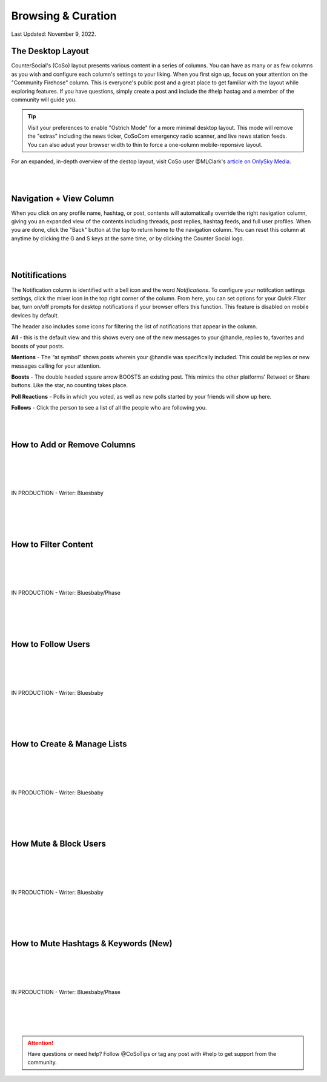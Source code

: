 Browsing & Curation
=====

Last Updated: November 9, 2022. 

The Desktop Layout
------------

CounterSocial's (CoSo) layout presents various content in a series of columns. You can have as many or as few columns as you wish and configure each column's settings to your liking. When you first sign up, focus on your attention on the "Community Firehose" column. This is everyone's public post and a great place to get familiar with the layout while exploring features. If you have questions, simply create a post and include the #help hastag and a member of the community will guide you. 

.. tip:: Visit your preferences to enable "Ostrich Mode" for a more minimal desktop layout. This mode will remove the "extras" including the news ticker, CoSoCom emergency radio scanner, and live news station feeds. You can also adust your browser width to thin to force a one-column mobile-reponsive layout. 

.. image:: img_destoplayout.jpg

For an expanded, in-depth overview of the destop layout, visit CoSo user @MLClark's `article on OnlySky Media <https://onlysky.media/mclark/countersocial-isnt-the-new-twitter-its-something-way-better/>`_.

| 
| 
Navigation + View Column
------------

When you click on any profile name, hashtag, or post, contents will automatically override the right navigation column, giving you an expanded view of the contents including threads, post replies, hashtag feeds, and full user profiles. When you are done, click the "Back" button at the top to return home to the navigation column. You can reset this column at anytime by clicking the G and S keys at the same time, or by clicking the Counter Social logo. 

| 
| 
Notitifications
------------

The Notification column is identified with a bell icon and the word *Notifications*. To configure your notifcation settings settings, click the mixer icon in the top right corner of the column. From here, you can set options for your *Quick Filter* bar, turn on/off prompts for desktop notifications if your browser offers this function. This feature is disabled on mobile devices by default. 

The header also includes some icons for filtering the list of notifications that appear in the column. 

.. image:: img_noticolumn.jpg

**All** - this is the default view and this shows every one of the new messages to your @handle, replies to, favorites and boosts of your posts.

**Mentions** - The “at symbol” shows posts wherein your @handle was specifically included. This could be replies or new messages calling for your attention.

**Boosts** - The double headed square arrow BOOSTS  an existing post. This mimics the other platforms’  Retweet or Share buttons. Like the star, no counting takes place. 

**Poll Reactions** - Polls in which you voted, as well as new polls started by your friends will show up here.

**Follows** - Click the person to see a list of all the people who are following you. 




| 
| 
How to Add or Remove Columns
------------

.. image:: img_columnsettings.jpg
| 
| 
| 
| 
| IN PRODUCTION - Writer: Bluesbaby
| 
| 
| 
| 

How to Filter Content
------------
| 
| 
| 
| 
| IN PRODUCTION - Writer: Bluesbaby/Phase
| 
| 
| 
| 

How to Follow Users
------------
| 
| 
| 
| 
| IN PRODUCTION - Writer: Bluesbaby
| 
| 
| 
| 

How to Create & Manage Lists
------------
| 
| 
| 
| 
| IN PRODUCTION - Writer: Bluesbaby
| 
| 
| 
| 

How Mute & Block Users
------------
| 
| 
| 
| 
| IN PRODUCTION - Writer: Bluesbaby
| 
| 
| 
| 

How to Mute Hashtags & Keywords (New)
------------
| 
| 
| 
| 
| IN PRODUCTION - Writer: Bluesbaby/Phase
| 
| 
| 
| 
.. attention:: Have questions or need help? Follow @CoSoTips or tag any post with #help to get support from the community. 

